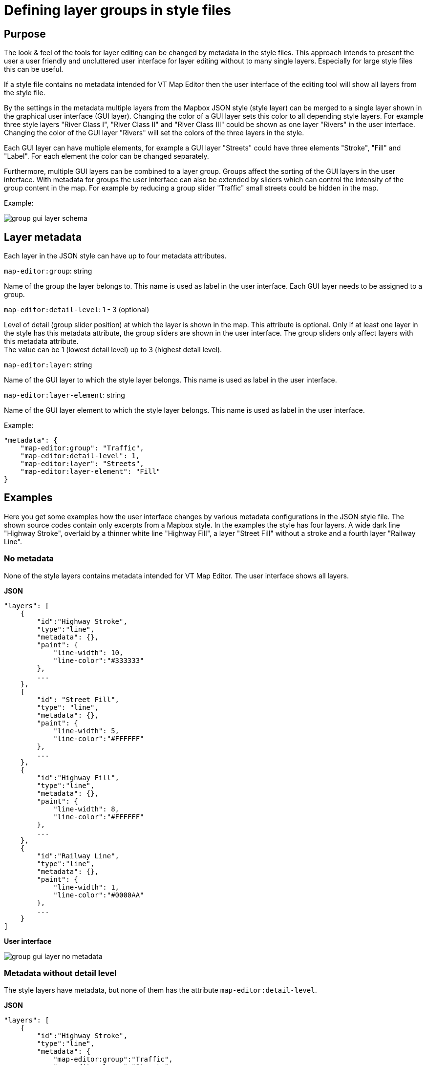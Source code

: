 = Defining layer groups in style files

== Purpose

The look & feel of the tools for layer editing can be changed by metadata in the style files. This approach intends to present the user a user friendly and uncluttered user interface for layer editing without to many single layers. Especially for large style files this can be useful.

If a style file contains no metadata intended for VT Map Editor then the user interface of the editing tool will show all layers from the style file.

By the settings in the metadata multiple layers from the Mapbox JSON style (style layer) can be merged to a single layer shown in the graphical user interface (GUI layer). Changing the color of a GUI layer sets this color to all depending style layers. For example three style layers "River Class I", "River Class II" and "River Class III" could be shown as one layer "Rivers" in the user interface. Changing the color of the GUI layer "Rivers" will set the colors of the three layers in the style.

Each GUI layer can have multiple elements, for example a GUI layer "Streets" could have three elements "Stroke", "Fill" and "Label". For each element the color can be changed separately.

Furthermore, multiple GUI layers can be combined to a layer group. Groups affect the sorting of the GUI layers in the user interface. With metadata for groups the user interface can also be extended by sliders which can control the intensity of the group content in the map. For example by reducing a group slider "Traffic" small streets could be hidden in the map.

Example:

image::images/group_gui_layer_schema.jpg[]

== Layer metadata

Each layer in the JSON style can have up to four metadata attributes.

`map-editor:group`: string

Name of the group the layer belongs to. This name is used as label in the user interface. Each GUI layer needs to be assigned to a group.

`map-editor:detail-level`: 1 - 3 (optional)

Level of detail (group slider position) at which the layer is shown in the map. This attribute is optional. Only if at least one layer in the style has this metadata attribute, the group sliders are shown in the user interface. The group sliders only affect layers with this metadata attribute. +
The value can be 1 (lowest detail level) up to 3 (highest detail level).

`map-editor:layer`: string

Name of the GUI layer to which the style layer belongs. This name is used as label in the user interface.

`map-editor:layer-element`: string

Name of the GUI layer element to which the style layer belongs. This name is used as label in the user interface.

Example:
```
"metadata": {
    "map-editor:group": "Traffic",
    "map-editor:detail-level": 1,
    "map-editor:layer": "Streets",
    "map-editor:layer-element": "Fill"
}
```

== Examples

Here you get some examples how the user interface changes by various metadata configurations in the JSON style file. The shown source codes contain only excerpts from a Mapbox style. In the examples the style has four layers. A wide dark line "Highway Stroke", overlaid by a thinner white line "Highway Fill", a layer "Street Fill" without a stroke and a fourth layer "Railway Line".

=== No metadata

None of the style layers contains metadata intended for VT Map Editor. The user interface shows all layers.

*JSON*
```
"layers": [
    {
        "id":"Highway Stroke",
        "type":"line",
        "metadata": {},
        "paint": {
            "line-width": 10,
            "line-color":"#333333"
        },
        ...
    },
    {
        "id": "Street Fill",
        "type": "line",
        "metadata": {},
        "paint": {
            "line-width": 5,
            "line-color":"#FFFFFF"
        },
        ...
    },
    {
        "id":"Highway Fill",
        "type":"line",
        "metadata": {},
        "paint": {
            "line-width": 8,
            "line-color":"#FFFFFF"
        },
        ...
    },
    {
        "id":"Railway Line",
        "type":"line",
        "metadata": {},
        "paint": {
            "line-width": 1,
            "line-color":"#0000AA"
        },
        ...
    }
]
```
*User interface*

image::images/group_gui_layer_no_metadata.jpg[]

=== Metadata without detail level

The style layers have metadata, but none of them has the attribute `map-editor:detail-level`.

*JSON*
```
"layers": [
    {
        "id":"Highway Stroke",
        "type":"line",
        "metadata": {
            "map-editor:group":"Traffic",
            "map-editor:layer":"Streets",
            "map-editor:layer-element":"Stroke"
        },
        ...
    },
    {
        "id": "Street Fill",
        "type": "line",
        "metadata": {
            "map-editor:group":"Traffic",
            "map-editor:layer":"Streets",
            "map-editor:layer-element":"Fill"
        },
        ...
    },
    {
        "id":"Highway Fill",
        "type":"line",
        "metadata": {
            "map-editor:group":"Traffic",
            "map-editor:layer":"Streets",
            "map-editor:layer-element":"Fill"
        },
        ...
    },
    {
        "id":"Railway Line",
        "type":"line",
        "metadata": {
            "map-editor:group":"Traffic",
            "map-editor:layer":"Railways",
            "map-editor:layer-element":"Line"
        },
        ...
    }
]
```
*User interface*

image::images/group_gui_layer_tools.jpg[]

=== Complete metadata for all layers

The style layers have all four metadata attributes. The user interfaces first shows the group sliders. The detail button on the bottom left opens the GUI layer view.

*JSON*
```
"layers": [
    {
        "id":"Highway Stroke",
        "type":"line",
        "metadata": {
            "map-editor:group":"Traffic",
            "map-editor:detail-level":1,
            "map-editor:layer":"Streets",
            "map-editor:layer-element":"Stroke"
        },
        ...
    },
    {
        "id": "Street Fill",
        "type": "line",
        "metadata": {
            "map-editor:group":"Traffic",
            "map-editor:detail-level":2,
            "map-editor:layer":"Streets",
            "map-editor:layer-element":"Fill"
        },
        ...
    },
    {
        "id":"Highway Fill",
        "type":"line",
        "metadata": {
            "map-editor:group":"Traffic",
            "map-editor:detail-level":1,
            "map-editor:layer":"Streets",
            "map-editor:layer-element":"Fill"
        },
        ...
    },
    {
        "id":"Railway Line",
        "type":"line",
        "metadata": {
            "map-editor:group":"Traffic",
            "map-editor:detail-level":3,
            "map-editor:layer":"Railways",
            "map-editor:layer-element":"Line"
        },
        "paint": {
            "line-width": 1,
            "line-color":"#000055"
        },
        ...
    }
]
```
*User interface*

image::images/group_gui_layer_slider.jpg[]

The detail button on the bottom left opens the GUI layer view.

image::images/group_gui_layer_tools.jpg[]

=== Only groups defined

The style layers have metadata for groups and detail levels, but none of the style layers have metadata attributes for GUI layers. The user interface shows group sliders without the detail button. So the user can not see layer details in the user interface and can not change colors.

*JSON*
```
"layers": [
    {
        "id":"Highway Stroke",
        "type":"line",
        "metadata": {
            "map-editor:group":"Traffic",
            "map-editor:detail-level":1
        },
        ...
    },
    {
        "id": "Street Fill",
        "type": "line",
        "metadata": {
            "map-editor:group":"Traffic",
            "map-editor:detail-level":2
        },
        ...
    },
    {
        "id":"Highway Fill",
        "type":"line",
        "metadata": {
            "map-editor:group":"Traffic",
            "map-editor:detail-level":1
        },
        ...
    },
    {
        "id":"Railway Line",
        "type":"line",
        "metadata": {
            "map-editor:group":"Traffic",
            "map-editor:detail-level":3
        },
        "paint": {
            "line-width": 1,
            "line-color":"#000055"
        },
        ...
    }
]
```
*User interface*

image::images/group_gui_layer_slider_no_detail.jpg[]
